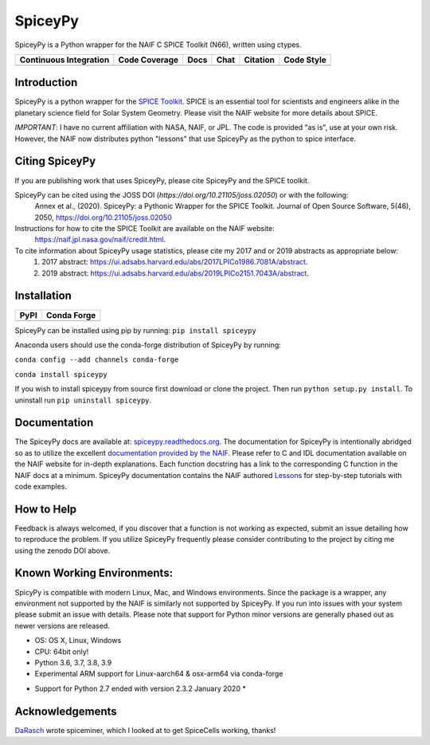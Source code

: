 SpiceyPy
========

SpiceyPy is a Python wrapper for the NAIF C SPICE Toolkit (N66), written using ctypes.

+------------------------+-------------------+--------+-----------------+------------+--------------+
| Continuous Integration | Code Coverage     | Docs   | Chat            |  Citation  |  Code Style  |
+========================+===================+========+=================+============+==============+
| |Github Build Status|  | |Coverage Status| | |Docs| | |Join the chat| | |JOSS|     |  |Black|     |
+------------------------+-------------------+--------+-----------------+------------+--------------+

.. |Github Build Status| image:: https://img.shields.io/github/workflow/status/AndrewAnnex/SpiceyPy/PR%20and%20Merge%20builds%20(on%20master%20branch)
   :alt: Github - Build Status
   :target: https://github.com/AndrewAnnex/SpiceyPy/actions
.. |Coverage Status| image:: https://img.shields.io/codecov/c/github/AndrewAnnex/SpiceyPy/main?logo=codecov
   :alt: Codecov - Test Coverage
   :target: https://codecov.io/gh/AndrewAnnex/SpiceyPy
.. |Docs| image:: https://img.shields.io/readthedocs/spiceypy/main
   :alt: Readthedocs - Documentation
   :target: http://spiceypy.readthedocs.org/en/main/
.. |Join the chat| image:: https://img.shields.io/gitter/room/andrewannex/spiceypy
   :alt: Gitter - Chat room
   :target: https://gitter.im/AndrewAnnex/SpiceyPy
.. |JOSS| image:: https://joss.theoj.org/papers/98136d30bea9982ad160d251e2039fee/status.svg
   :alt: Citation Information: Journal of Open Source Software
   :target: https://joss.theoj.org/papers/98136d30bea9982ad160d251e2039fee
.. |Black| image:: https://img.shields.io/badge/code%20style-black-000000.svg 
   :alt: Code Style - Black
   :target: https://github.com/psf/black


Introduction
------------

SpiceyPy is a python wrapper for the `SPICE Toolkit <https://naif.jpl.nasa.gov/naif/>`__.
SPICE is an essential tool for scientists and engineers alike in the planetary
science field for Solar System Geometry. Please visit the NAIF website for more details about SPICE.

*IMPORTANT*: I have no current affiliation with NASA, NAIF, or JPL. The
code is provided "as is", use at your own risk. However, the NAIF now distributes python "lessons" that use SpiceyPy as the python to spice interface.

Citing SpiceyPy
---------------

If you are publishing work that uses SpiceyPy, please cite SpiceyPy and the SPICE toolkit.

SpiceyPy can be cited using the JOSS DOI (`https://doi.org/10.21105/joss.02050`) or with the following:
    Annex et al., (2020). SpiceyPy: a Pythonic Wrapper for the SPICE Toolkit. Journal of Open Source Software, 5(46), 2050, https://doi.org/10.21105/joss.02050

Instructions for how to cite the SPICE Toolkit are available on the NAIF website: 
    https://naif.jpl.nasa.gov/naif/credit.html. 

To cite information about SpiceyPy usage statistics, please cite my 2017 and or 2019 abstracts as appropriate below:
    1. 2017 abstract: `<https://ui.adsabs.harvard.edu/abs/2017LPICo1986.7081A/abstract>`__.
    2. 2019 abstract: `<https://ui.adsabs.harvard.edu/abs/2019LPICo2151.7043A/abstract>`__.

Installation
------------

+----------------+-------------------+
| PyPI           | Conda Forge       |
+================+===================+
| |PyPI|         | |Conda Version|   |
+----------------+-------------------+

.. |PyPI| image:: https://img.shields.io/pypi/v/spiceypy.svg
   :alt: PyPI - python package index
   :target: https://pypi.org/project/spiceypy/
.. |Conda Version| image:: https://img.shields.io/conda/vn/conda-forge/spiceypy.svg
   :alt: Conda - conda-forge feedstock for SpiceyPy
   :target: https://anaconda.org/conda-forge/spiceypy

SpiceyPy can be installed using pip by running:
``pip install spiceypy``

Anaconda users should use the conda-forge distribution of SpiceyPy by running:

``conda config --add channels conda-forge``

``conda install spiceypy``

If you wish to install spiceypy from source first download or clone the project. Then run ``python setup.py install``.
To uninstall run ``pip uninstall spiceypy``.

Documentation
-------------

The SpiceyPy docs are available at:
`spiceypy.readthedocs.org <http://spiceypy.readthedocs.org>`__.
The documentation for SpiceyPy is intentionally abridged so as to utilize the excellent `documentation provided by the
NAIF. <https://naif.jpl.nasa.gov/pub/naif/toolkit_docs/C/index.html>`__
Please refer to C and IDL documentation available on the NAIF website
for in-depth explanations. Each function docstring has a link to the
corresponding C function in the NAIF docs at a minimum.
SpiceyPy documentation contains the NAIF authored `Lessons <https://spiceypy.readthedocs.io/en/main/lessonindex.html>`__ for step-by-step tutorials with code examples. 

How to Help
-----------

Feedback is always welcomed, if you discover that a function is not working as expected,
submit an issue detailing how to reproduce the problem. If you utilize SpiceyPy frequently 
please consider contributing to the project by citing me using the zenodo DOI above.

Known Working Environments:
---------------------------

SpicyPy is compatible with modern Linux, Mac, and Windows
environments. Since the package is a wrapper, any environment not
supported by the NAIF is similarly not supported by SpiceyPy.
If you run into issues with your system please submit an issue with details. 
Please note that support for Python minor versions are generally phased out 
as newer versions are released. 

- OS: OS X, Linux, Windows
- CPU: 64bit only!
- Python 3.6, 3.7, 3.8, 3.9
- Experimental ARM support for Linux-aarch64 & osx-arm64 via conda-forge

* Support for Python 2.7 ended with version 2.3.2 January 2020 *

Acknowledgements
----------------

`DaRasch <https://github.com/DaRasch>`__ wrote spiceminer, which I
looked at to get SpiceCells working, thanks!


